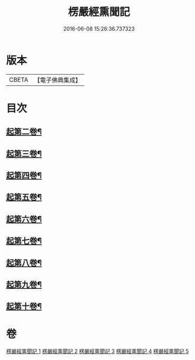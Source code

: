 #+TITLE: 楞嚴經熏聞記 
#+DATE: 2016-06-08 15:26:36.737323

* 版本
 |     CBETA|【電子佛典集成】|

* 目次
** [[file:KR6j0677_002.txt::002-0719b15][起第二卷¶]]
** [[file:KR6j0677_002.txt::002-0726c2][起第三卷¶]]
** [[file:KR6j0677_002.txt::002-0730c2][起第四卷¶]]
** [[file:KR6j0677_003.txt::003-0741a12][起第五卷¶]]
** [[file:KR6j0677_004.txt::004-0746b3][起第六卷¶]]
** [[file:KR6j0677_004.txt::004-0754b2][起第七卷¶]]
** [[file:KR6j0677_004.txt::004-0759c2][起第八卷¶]]
** [[file:KR6j0677_005.txt::005-0768b3][起第九卷¶]]
** [[file:KR6j0677_005.txt::005-0773b4][起第十卷¶]]

* 卷
[[file:KR6j0677_001.txt][楞嚴經熏聞記 1]]
[[file:KR6j0677_002.txt][楞嚴經熏聞記 2]]
[[file:KR6j0677_003.txt][楞嚴經熏聞記 3]]
[[file:KR6j0677_004.txt][楞嚴經熏聞記 4]]
[[file:KR6j0677_005.txt][楞嚴經熏聞記 5]]

